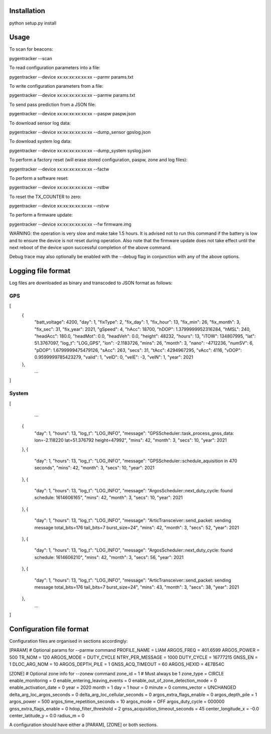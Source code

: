 Installation
============

python setup.py install


Usage
=====

To scan for beacons:

pygentracker --scan

To read configuration parameters into a file:

pygentracker --device xx:xx:xx:xx:xx:xx --parmr params.txt

To write configuration parameters from a file:

pygentracker --device xx:xx:xx:xx:xx:xx --parmw params.txt

To send pass prediction from a JSON file:

pygentracker --device xx:xx:xx:xx:xx:xx --paspw paspw.json

To download sensor log data:

pygentracker --device xx:xx:xx:xx:xx:xx --dump_sensor gpslog.json

To download system log data:

pygentracker --device xx:xx:xx:xx:xx:xx --dump_system syslog.json

To perform a factory reset (will erase stored configuration, paspw, zone and log files):

pygentracker --device xx:xx:xx:xx:xx:xx --factw

To perform a software reset:

pygentracker --device xx:xx:xx:xx:xx:xx --rstbw

To reset the TX_COUNTER to zero:

pygentracker --device xx:xx:xx:xx:xx:xx --rstvw

To perform a firmware update:

pygentracker --device xx:xx:xx:xx:xx:xx --fw firmware.img

WARNING: the operation is very slow and make take 1.5 hours.  It is advised not to
run this command if the battery is low and to ensure the device is not reset during
operation.  Also note that the firmware update does not take effect until the
next reboot of the device upon successful completion of the above command.


Debug trace may also optionally be enabled with the --debug flag in conjunction with any of
the above options.


Logging file format
===================

Log files are downloaded as binary and transcoded to JSON format as follows:

GPS
---

[
    {
        "batt_voltage": 4200,
        "day": 1,
        "fixType": 2,
        "fix_day": 1,
        "fix_hour": 13,
        "fix_min": 26,
        "fix_month": 3,
        "fix_sec": 31,
        "fix_year": 2021,
        "gSpeed": 4,
        "hAcc": 18700,
        "hDOP": 1.3799999952316284,
        "hMSL": 240,
        "headAcc": 180.0,
        "headMot": 0.0,
        "headVeh": 0.0,
        "height": 48232,
        "hours": 13,
        "iTOW": 134807995,
        "lat": 51.3767097,
        "log_t": "LOG_GPS",
        "lon": -2.1183726,
        "mins": 26,
        "month": 3,
        "nano": -4712236,
        "numSV": 6,
        "pDOP": 1.6799999475479126,
        "sAcc": 263,
        "secs": 31,
        "tAcc": 4294967295,
        "vAcc": 4116,
        "vDOP": 0.9599999785423279,
        "valid": 1,
        "velD": 0,
        "velE": -3,
        "velN": 1,
        "year": 2021
    },
	...
]

System
------

[
	...
    {
        "day": 1,
        "hours": 13,
        "log_t": "LOG_INFO",
        "message": "GPSScheduler::task_process_gnss_data: lon=-2.118220 lat=51.376792 height=47992",
        "mins": 42,
        "month": 3,
        "secs": 10,
        "year": 2021
    },
    {
        "day": 1,
        "hours": 13,
        "log_t": "LOG_INFO",
        "message": "GPSScheduler::schedule_aquisition in 470 seconds",
        "mins": 42,
        "month": 3,
        "secs": 10,
        "year": 2021
    },
    {
        "day": 1,
        "hours": 13,
        "log_t": "LOG_INFO",
        "message": "ArgosScheduler::next_duty_cycle: found schedule: 1614606165",
        "mins": 42,
        "month": 3,
        "secs": 10,
        "year": 2021
    },
    {
        "day": 1,
        "hours": 13,
        "log_t": "LOG_INFO",
        "message": "ArticTransceiver::send_packet: sending message total_bits=176 tail_bits=7 burst_size=24",
        "mins": 42,
        "month": 3,
        "secs": 52,
        "year": 2021
    },
    {
        "day": 1,
        "hours": 13,
        "log_t": "LOG_INFO",
        "message": "ArgosScheduler::next_duty_cycle: found schedule: 1614606210",
        "mins": 42,
        "month": 3,
        "secs": 56,
        "year": 2021
    },
    {
        "day": 1,
        "hours": 13,
        "log_t": "LOG_INFO",
        "message": "ArticTransceiver::send_packet: sending message total_bits=176 tail_bits=7 burst_size=24",
        "mins": 43,
        "month": 3,
        "secs": 38,
        "year": 2021
    },
	...
]



Configuration file format
=========================

Configuration files are organised in sections accordingly:

[PARAM]  # Optional params for --parmw command
PROFILE_NAME = LIAM
ARGOS_FREQ = 401.6599
ARGOS_POWER = 500
TR_NOM = 120
ARGOS_MODE = DUTY_CYCLE
NTRY_PER_MESSAGE = 1000
DUTY_CYCLE = 16777215
GNSS_EN = 1
DLOC_ARG_NOM = 10
ARGOS_DEPTH_PILE = 1
GNSS_ACQ_TIMEOUT = 60
ARGOS_HEXID = 4E7B54C

[ZONE]   # Optional zone info for --zonew command
zone_id = 1    # Must always be 1
zone_type = CIRCLE
enable_monitoring = 0
enable_entering_leaving_events = 0
enable_out_of_zone_detection_mode = 0
enable_activation_date = 0
year = 2020
month = 1
day = 1
hour = 0
minute = 0
comms_vector = UNCHANGED
delta_arg_loc_argos_seconds = 0
delta_arg_loc_cellular_seconds = 0
argos_extra_flags_enable = 0
argos_depth_pile = 1
argos_power = 500
argos_time_repetition_seconds = 10
argos_mode = OFF
argos_duty_cycle = 000000
gnss_extra_flags_enable = 0
hdop_filter_threshold = 2
gnss_acquisition_timeout_seconds = 45
center_longitude_x = -0.0
center_latitude_y = 0.0
radius_m = 0

A configuration should have either a [PARAM], [ZONE] or both sections.
